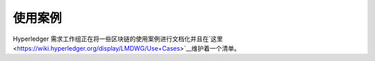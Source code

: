 使用案例
=========

Hyperledger 需求工作组正在将一些区块链的使用案例进行文档化并且在`这里 <https://wiki.hyperledger.org/display/LMDWG/Use+Cases>`__维护着一个清单。

.. Licensed under Creative Commons Attribution 4.0 International License
   https://creativecommons.org/licenses/by/4.0/

